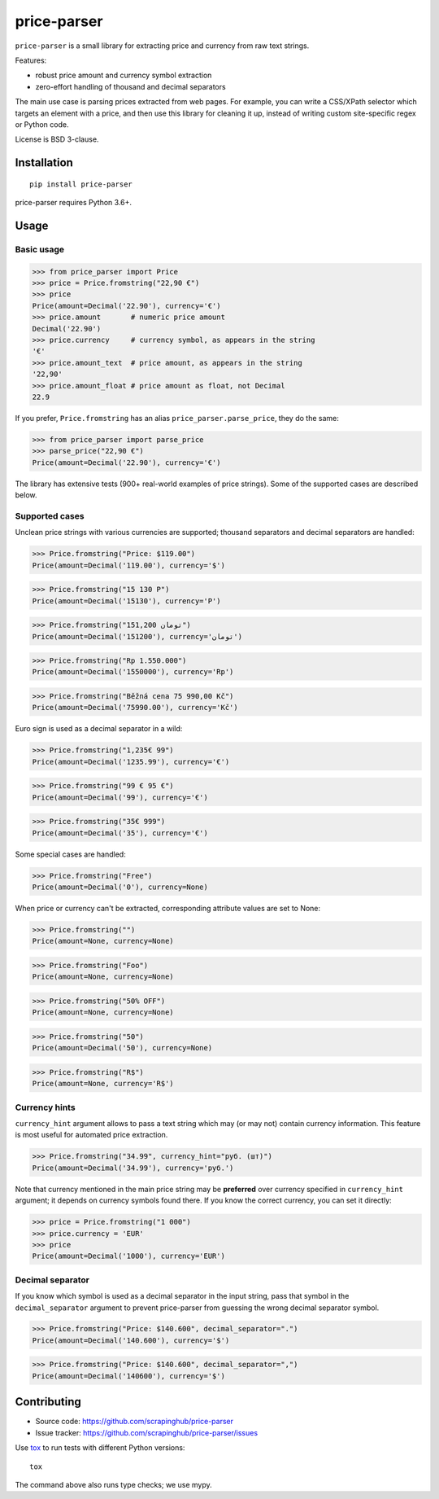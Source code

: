 ============
price-parser
============

.. image:: https://img.shields.io/pypi/v/price-parser.svg
   :target: https://pypi.python.org/pypi/price-parser
   :alt: PyPI Version

.. image:: https://img.shields.io/pypi/pyversions/price-parser.svg
   :target: https://pypi.python.org/pypi/price-parser
   :alt: Supported Python Versions

.. image:: https://travis-ci.org/scrapinghub/price-parser.svg?branch=master
   :target: https://travis-ci.org/scrapinghub/price-parser
   :alt: Build Status

.. image:: https://codecov.io/github/scrapinghub/price-parser/coverage.svg?branch=master
   :target: https://codecov.io/gh/scrapinghub/price-parser
   :alt: Coverage report


``price-parser`` is a small library for extracting price and currency from
raw text strings.

Features:

* robust price amount and currency symbol extraction
* zero-effort handling of thousand and decimal separators

The main use case is parsing prices extracted from web pages.
For example, you can write a CSS/XPath selector which targets an element
with a price, and then use this library for cleaning it up,
instead of writing custom site-specific regex or Python code.

License is BSD 3-clause.

Installation
============

::

    pip install price-parser

price-parser requires Python 3.6+.

Usage
=====

Basic usage
-----------

>>> from price_parser import Price
>>> price = Price.fromstring("22,90 €")
>>> price
Price(amount=Decimal('22.90'), currency='€')
>>> price.amount       # numeric price amount
Decimal('22.90')
>>> price.currency     # currency symbol, as appears in the string
'€'
>>> price.amount_text  # price amount, as appears in the string
'22,90'
>>> price.amount_float # price amount as float, not Decimal
22.9

If you prefer, ``Price.fromstring`` has an alias ``price_parser.parse_price``,
they do the same:

>>> from price_parser import parse_price
>>> parse_price("22,90 €")
Price(amount=Decimal('22.90'), currency='€')

The library has extensive tests (900+ real-world examples of price strings).
Some of the supported cases are described below.

Supported cases
---------------

Unclean price strings with various currencies are supported;
thousand separators and decimal separators are handled:

>>> Price.fromstring("Price: $119.00")
Price(amount=Decimal('119.00'), currency='$')

>>> Price.fromstring("15 130 Р")
Price(amount=Decimal('15130'), currency='Р')

>>> Price.fromstring("151,200 تومان")
Price(amount=Decimal('151200'), currency='تومان')

>>> Price.fromstring("Rp 1.550.000")
Price(amount=Decimal('1550000'), currency='Rp')

>>> Price.fromstring("Běžná cena 75 990,00 Kč")
Price(amount=Decimal('75990.00'), currency='Kč')


Euro sign is used as a decimal separator in a wild:

>>> Price.fromstring("1,235€ 99")
Price(amount=Decimal('1235.99'), currency='€')

>>> Price.fromstring("99 € 95 €")
Price(amount=Decimal('99'), currency='€')

>>> Price.fromstring("35€ 999")
Price(amount=Decimal('35'), currency='€')


Some special cases are handled:

>>> Price.fromstring("Free")
Price(amount=Decimal('0'), currency=None)


When price or currency can't be extracted, corresponding
attribute values are set to None:

>>> Price.fromstring("")
Price(amount=None, currency=None)

>>> Price.fromstring("Foo")
Price(amount=None, currency=None)

>>> Price.fromstring("50% OFF")
Price(amount=None, currency=None)

>>> Price.fromstring("50")
Price(amount=Decimal('50'), currency=None)

>>> Price.fromstring("R$")
Price(amount=None, currency='R$')


Currency hints
--------------

``currency_hint`` argument allows to pass a text string which may (or may not)
contain currency information. This feature is most useful for automated price
extraction.

>>> Price.fromstring("34.99", currency_hint="руб. (шт)")
Price(amount=Decimal('34.99'), currency='руб.')

Note that currency mentioned in the main price string may be
**preferred** over currency specified in ``currency_hint`` argument;
it depends on currency symbols found there. If you know the correct currency,
you can set it directly:

>>> price = Price.fromstring("1 000")
>>> price.currency = 'EUR'
>>> price
Price(amount=Decimal('1000'), currency='EUR')


Decimal separator
-----------------

If you know which symbol is used as a decimal separator in the input string,
pass that symbol in the ``decimal_separator`` argument to prevent price-parser
from guessing the wrong decimal separator symbol.

>>> Price.fromstring("Price: $140.600", decimal_separator=".")
Price(amount=Decimal('140.600'), currency='$')

>>> Price.fromstring("Price: $140.600", decimal_separator=",")
Price(amount=Decimal('140600'), currency='$')


Contributing
============

* Source code: https://github.com/scrapinghub/price-parser
* Issue tracker: https://github.com/scrapinghub/price-parser/issues

Use tox_ to run tests with different Python versions::

    tox

The command above also runs type checks; we use mypy.

.. _tox: https://tox.readthedocs.io

